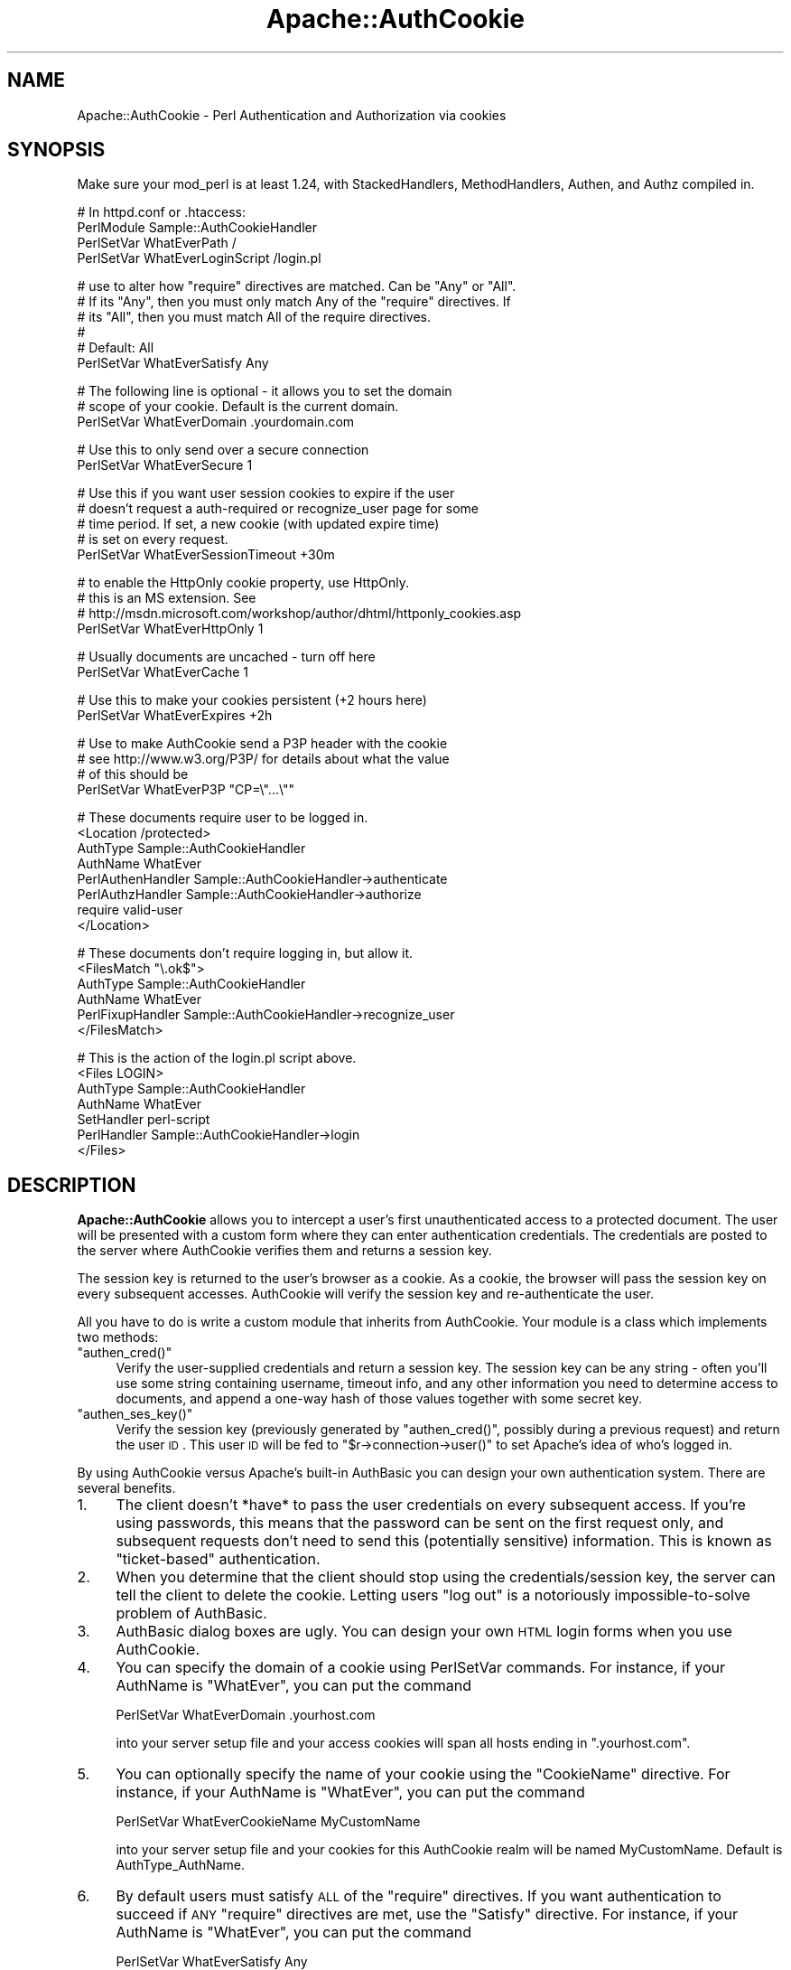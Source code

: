 .\" Automatically generated by Pod::Man v1.37, Pod::Parser v1.32
.\"
.\" Standard preamble:
.\" ========================================================================
.de Sh \" Subsection heading
.br
.if t .Sp
.ne 5
.PP
\fB\\$1\fR
.PP
..
.de Sp \" Vertical space (when we can't use .PP)
.if t .sp .5v
.if n .sp
..
.de Vb \" Begin verbatim text
.ft CW
.nf
.ne \\$1
..
.de Ve \" End verbatim text
.ft R
.fi
..
.\" Set up some character translations and predefined strings.  \*(-- will
.\" give an unbreakable dash, \*(PI will give pi, \*(L" will give a left
.\" double quote, and \*(R" will give a right double quote.  | will give a
.\" real vertical bar.  \*(C+ will give a nicer C++.  Capital omega is used to
.\" do unbreakable dashes and therefore won't be available.  \*(C` and \*(C'
.\" expand to `' in nroff, nothing in troff, for use with C<>.
.tr \(*W-|\(bv\*(Tr
.ds C+ C\v'-.1v'\h'-1p'\s-2+\h'-1p'+\s0\v'.1v'\h'-1p'
.ie n \{\
.    ds -- \(*W-
.    ds PI pi
.    if (\n(.H=4u)&(1m=24u) .ds -- \(*W\h'-12u'\(*W\h'-12u'-\" diablo 10 pitch
.    if (\n(.H=4u)&(1m=20u) .ds -- \(*W\h'-12u'\(*W\h'-8u'-\"  diablo 12 pitch
.    ds L" ""
.    ds R" ""
.    ds C` ""
.    ds C' ""
'br\}
.el\{\
.    ds -- \|\(em\|
.    ds PI \(*p
.    ds L" ``
.    ds R" ''
'br\}
.\"
.\" If the F register is turned on, we'll generate index entries on stderr for
.\" titles (.TH), headers (.SH), subsections (.Sh), items (.Ip), and index
.\" entries marked with X<> in POD.  Of course, you'll have to process the
.\" output yourself in some meaningful fashion.
.if \nF \{\
.    de IX
.    tm Index:\\$1\t\\n%\t"\\$2"
..
.    nr % 0
.    rr F
.\}
.\"
.\" For nroff, turn off justification.  Always turn off hyphenation; it makes
.\" way too many mistakes in technical documents.
.hy 0
.if n .na
.\"
.\" Accent mark definitions (@(#)ms.acc 1.5 88/02/08 SMI; from UCB 4.2).
.\" Fear.  Run.  Save yourself.  No user-serviceable parts.
.    \" fudge factors for nroff and troff
.if n \{\
.    ds #H 0
.    ds #V .8m
.    ds #F .3m
.    ds #[ \f1
.    ds #] \fP
.\}
.if t \{\
.    ds #H ((1u-(\\\\n(.fu%2u))*.13m)
.    ds #V .6m
.    ds #F 0
.    ds #[ \&
.    ds #] \&
.\}
.    \" simple accents for nroff and troff
.if n \{\
.    ds ' \&
.    ds ` \&
.    ds ^ \&
.    ds , \&
.    ds ~ ~
.    ds /
.\}
.if t \{\
.    ds ' \\k:\h'-(\\n(.wu*8/10-\*(#H)'\'\h"|\\n:u"
.    ds ` \\k:\h'-(\\n(.wu*8/10-\*(#H)'\`\h'|\\n:u'
.    ds ^ \\k:\h'-(\\n(.wu*10/11-\*(#H)'^\h'|\\n:u'
.    ds , \\k:\h'-(\\n(.wu*8/10)',\h'|\\n:u'
.    ds ~ \\k:\h'-(\\n(.wu-\*(#H-.1m)'~\h'|\\n:u'
.    ds / \\k:\h'-(\\n(.wu*8/10-\*(#H)'\z\(sl\h'|\\n:u'
.\}
.    \" troff and (daisy-wheel) nroff accents
.ds : \\k:\h'-(\\n(.wu*8/10-\*(#H+.1m+\*(#F)'\v'-\*(#V'\z.\h'.2m+\*(#F'.\h'|\\n:u'\v'\*(#V'
.ds 8 \h'\*(#H'\(*b\h'-\*(#H'
.ds o \\k:\h'-(\\n(.wu+\w'\(de'u-\*(#H)/2u'\v'-.3n'\*(#[\z\(de\v'.3n'\h'|\\n:u'\*(#]
.ds d- \h'\*(#H'\(pd\h'-\w'~'u'\v'-.25m'\f2\(hy\fP\v'.25m'\h'-\*(#H'
.ds D- D\\k:\h'-\w'D'u'\v'-.11m'\z\(hy\v'.11m'\h'|\\n:u'
.ds th \*(#[\v'.3m'\s+1I\s-1\v'-.3m'\h'-(\w'I'u*2/3)'\s-1o\s+1\*(#]
.ds Th \*(#[\s+2I\s-2\h'-\w'I'u*3/5'\v'-.3m'o\v'.3m'\*(#]
.ds ae a\h'-(\w'a'u*4/10)'e
.ds Ae A\h'-(\w'A'u*4/10)'E
.    \" corrections for vroff
.if v .ds ~ \\k:\h'-(\\n(.wu*9/10-\*(#H)'\s-2\u~\d\s+2\h'|\\n:u'
.if v .ds ^ \\k:\h'-(\\n(.wu*10/11-\*(#H)'\v'-.4m'^\v'.4m'\h'|\\n:u'
.    \" for low resolution devices (crt and lpr)
.if \n(.H>23 .if \n(.V>19 \
\{\
.    ds : e
.    ds 8 ss
.    ds o a
.    ds d- d\h'-1'\(ga
.    ds D- D\h'-1'\(hy
.    ds th \o'bp'
.    ds Th \o'LP'
.    ds ae ae
.    ds Ae AE
.\}
.rm #[ #] #H #V #F C
.\" ========================================================================
.\"
.IX Title "Apache::AuthCookie 3"
.TH Apache::AuthCookie 3 "2009-10-27" "perl v5.8.8" "User Contributed Perl Documentation"
.SH "NAME"
Apache::AuthCookie \- Perl Authentication and Authorization via cookies
.SH "SYNOPSIS"
.IX Header "SYNOPSIS"
Make sure your mod_perl is at least 1.24, with StackedHandlers,
MethodHandlers, Authen, and Authz compiled in.
.PP
.Vb 4
\& # In httpd.conf or .htaccess:
\& PerlModule Sample::AuthCookieHandler
\& PerlSetVar WhatEverPath /
\& PerlSetVar WhatEverLoginScript /login.pl
.Ve
.PP
.Vb 6
\& # use to alter how "require" directives are matched. Can be "Any" or "All".
\& # If its "Any", then you must only match Any of the "require" directives. If
\& # its "All", then you must match All of the require directives. 
\& #
\& # Default: All
\& PerlSetVar WhatEverSatisfy Any
.Ve
.PP
.Vb 3
\& # The following line is optional - it allows you to set the domain
\& # scope of your cookie.  Default is the current domain.
\& PerlSetVar WhatEverDomain .yourdomain.com
.Ve
.PP
.Vb 2
\& # Use this to only send over a secure connection
\& PerlSetVar WhatEverSecure 1
.Ve
.PP
.Vb 5
\& # Use this if you want user session cookies to expire if the user
\& # doesn't request a auth-required or recognize_user page for some
\& # time period.  If set, a new cookie (with updated expire time)
\& # is set on every request.
\& PerlSetVar WhatEverSessionTimeout +30m
.Ve
.PP
.Vb 4
\& # to enable the HttpOnly cookie property, use HttpOnly.
\& # this is an MS extension.  See
\& # http://msdn.microsoft.com/workshop/author/dhtml/httponly_cookies.asp
\& PerlSetVar WhatEverHttpOnly 1
.Ve
.PP
.Vb 2
\& # Usually documents are uncached - turn off here
\& PerlSetVar WhatEverCache 1
.Ve
.PP
.Vb 2
\& # Use this to make your cookies persistent (+2 hours here)
\& PerlSetVar WhatEverExpires +2h
.Ve
.PP
.Vb 4
\& # Use to make AuthCookie send a P3P header with the cookie
\& # see http://www.w3.org/P3P/ for details about what the value 
\& # of this should be
\& PerlSetVar WhatEverP3P "CP=\e"...\e""
.Ve
.PP
.Vb 8
\& # These documents require user to be logged in.
\& <Location /protected>
\&  AuthType Sample::AuthCookieHandler
\&  AuthName WhatEver
\&  PerlAuthenHandler Sample::AuthCookieHandler->authenticate
\&  PerlAuthzHandler Sample::AuthCookieHandler->authorize
\&  require valid-user
\& </Location>
.Ve
.PP
.Vb 6
\& # These documents don't require logging in, but allow it.
\& <FilesMatch "\e.ok$">
\&  AuthType Sample::AuthCookieHandler
\&  AuthName WhatEver
\&  PerlFixupHandler Sample::AuthCookieHandler->recognize_user
\& </FilesMatch>
.Ve
.PP
.Vb 7
\& # This is the action of the login.pl script above.
\& <Files LOGIN>
\&  AuthType Sample::AuthCookieHandler
\&  AuthName WhatEver
\&  SetHandler perl-script
\&  PerlHandler Sample::AuthCookieHandler->login
\& </Files>
.Ve
.SH "DESCRIPTION"
.IX Header "DESCRIPTION"
\&\fBApache::AuthCookie\fR allows you to intercept a user's first
unauthenticated access to a protected document. The user will be
presented with a custom form where they can enter authentication
credentials. The credentials are posted to the server where AuthCookie
verifies them and returns a session key.
.PP
The session key is returned to the user's browser as a cookie. As a
cookie, the browser will pass the session key on every subsequent
accesses. AuthCookie will verify the session key and re-authenticate
the user.
.PP
All you have to do is write a custom module that inherits from
AuthCookie.  Your module is a class which implements two methods:
.ie n .IP """authen_cred()""" 4
.el .IP "\f(CWauthen_cred()\fR" 4
.IX Item "authen_cred()"
Verify the user-supplied credentials and return a session key.  The
session key can be any string \- often you'll use some string
containing username, timeout info, and any other information you need
to determine access to documents, and append a one-way hash of those
values together with some secret key.
.ie n .IP """authen_ses_key()""" 4
.el .IP "\f(CWauthen_ses_key()\fR" 4
.IX Item "authen_ses_key()"
Verify the session key (previously generated by \f(CW\*(C`authen_cred()\*(C'\fR,
possibly during a previous request) and return the user \s-1ID\s0.  This user
\&\s-1ID\s0 will be fed to \f(CW\*(C`$r\->connection\->user()\*(C'\fR to set Apache's
idea of who's logged in.
.PP
By using AuthCookie versus Apache's built-in AuthBasic you can design
your own authentication system.  There are several benefits.
.IP "1." 4
The client doesn't *have* to pass the user credentials on every
subsequent access.  If you're using passwords, this means that the
password can be sent on the first request only, and subsequent
requests don't need to send this (potentially sensitive) information.
This is known as \*(L"ticket\-based\*(R" authentication.
.IP "2." 4
When you determine that the client should stop using the
credentials/session key, the server can tell the client to delete the
cookie.  Letting users \*(L"log out\*(R" is a notoriously impossible-to-solve
problem of AuthBasic.
.IP "3." 4
AuthBasic dialog boxes are ugly.  You can design your own \s-1HTML\s0 login
forms when you use AuthCookie.
.IP "4." 4
You can specify the domain of a cookie using PerlSetVar commands.  For
instance, if your AuthName is \f(CW\*(C`WhatEver\*(C'\fR, you can put the command 
.Sp
.Vb 1
\& PerlSetVar WhatEverDomain .yourhost.com
.Ve
.Sp
into your server setup file and your access cookies will span all
hosts ending in \f(CW\*(C`.yourhost.com\*(C'\fR.
.IP "5." 4
You can optionally specify the name of your cookie using the \f(CW\*(C`CookieName\*(C'\fR
directive.  For instance, if your AuthName is \f(CW\*(C`WhatEver\*(C'\fR, you can put the
command
.Sp
.Vb 1
\& PerlSetVar WhatEverCookieName MyCustomName
.Ve
.Sp
into your server setup file and your cookies for this AuthCookie realm will be
named MyCustomName.  Default is AuthType_AuthName.
.IP "6." 4
By default users must satisfy \s-1ALL\s0 of the \f(CW\*(C`require\*(C'\fR directives.  If you
want authentication to succeed if \s-1ANY\s0 \f(CW\*(C`require\*(C'\fR directives are met, use the
\&\f(CW\*(C`Satisfy\*(C'\fR directive.  For instance, if your AuthName is \f(CW\*(C`WhatEver\*(C'\fR, you can
put the command
.Sp
.Vb 1
\& PerlSetVar WhatEverSatisfy Any
.Ve
.Sp
into your server startup file and authentication for this realm will succeed if
\&\s-1ANY\s0 of the \f(CW\*(C`require\*(C'\fR directives are met.
.PP
This is the flow of the authentication handler, less the details of the
redirects. Two \s-1REDIRECT\s0's are used to keep the client from displaying
the user's credentials in the Location field. They don't really change
AuthCookie's model, but they do add another round-trip request to the
client.
.PP
.Vb 53
\& (-----------------------)     +---------------------------------+
\& ( Request a protected   )     | AuthCookie sets custom error    |
\& ( page, but user hasn't )---->| document and returns            |
\& ( authenticated (no     )     | FORBIDDEN. Apache abandons      |      
\& ( session key cookie)   )     | current request and creates sub |      
\& (-----------------------)     | request for the error document. |<-+
\&                               | Error document is a script that |  |
\&                               | generates a form where the user |  |
\&                 return        | enters authentication           |  |
\&          ^------------------->| credentials (login & password). |  |
\&         / \e      False        +---------------------------------+  |
\&        /   \e                                   |                   |
\&       /     \e                                  |                   |
\&      /       \e                                 V                   |
\&     /         \e               +---------------------------------+  |
\&    /   Pass    \e              | User's client submits this form |  |
\&   /   user's    \e             | to the LOGIN URL, which calls   |  |
\&   | credentials |<------------| AuthCookie->login().            |  |
\&   \e     to      /             +---------------------------------+  |
\&    \eauthen_cred/                                                   |
\&     \e function/                                                    |
\&      \e       /                                                     |
\&       \e     /                                                      |
\&        \e   /            +------------------------------------+     |
\&         \e /   return    | Authen cred returns a session      |  +--+
\&          V------------->| key which is opaque to AuthCookie.*|  |
\&                True     +------------------------------------+  |
\&                                              |                  |
\&               +--------------------+         |      +---------------+
\&               |                    |         |      | If we had a   |
\&               V                    |         V      | cookie, add   |
\&  +----------------------------+  r |         ^      | a Set-Cookie  |
\&  | If we didn't have a session|  e |T       / \e     | header to     |
\&  | key cookie, add a          |  t |r      /   \e    | override the  |
\&  | Set-Cookie header with this|  u |u     /     \e   | invalid cookie|
\&  | session key. Client then   |  r |e    /       \e  +---------------+
\&  | returns session key with   |  n |    /  pass   \e               ^    
\&  | successive requests        |    |   /  session  \e              |
\&  +----------------------------+    |  /   key to    \e    return   |
\&               |                    +-| authen_ses_key|------------+
\&               V                       \e             /     False
\&  +-----------------------------------+ \e           /
\&  | Tell Apache to set Expires header,|  \e         /
\&  | set user to user ID returned by   |   \e       /
\&  | authen_ses_key, set authentication|    \e     /
\&  | to our type (e.g. AuthCookie).    |     \e   /
\&  +-----------------------------------+      \e /
\&                                              V
\&         (---------------------)              ^
\&         ( Request a protected )              |
\&         ( page, user has a    )--------------+
\&         ( session key cookie  )
\&         (---------------------)
.Ve
.PP
.Vb 5
\& *  The session key that the client gets can be anything you want.  For
\&    example, encrypted information about the user, a hash of the
\&    username and password (similar in function to Digest
\&    authentication), or the user name and password in plain text
\&    (similar in function to HTTP Basic authentication).
.Ve
.PP
.Vb 3
\&    The only requirement is that the authen_ses_key function that you
\&    create must be able to determine if this session_key is valid and
\&    map it back to the originally authenticated user ID.
.Ve
.SH "METHODS"
.IX Header "METHODS"
\&\f(CW\*(C`Apache::AuthCookie\*(C'\fR has several methods you should know about.  Here
is the documentation for each. =)
.IP "* \fIauthenticate()\fR" 4
.IX Item "authenticate()"
This method is one you'll use in a server config file (httpd.conf,
\&.htaccess, ...) as a PerlAuthenHandler.  If the user provided a
session key in a cookie, the \f(CW\*(C`authen_ses_key()\*(C'\fR method will get
called to check whether the key is valid.  If not, or if there is no
key provided, we redirect to the login form.
.IP "* \fIauthorize()\fR" 4
.IX Item "authorize()"
This will step through the \f(CW\*(C`require\*(C'\fR directives you've given for
protected documents and make sure the user passes muster.  The
\&\f(CW\*(C`require valid\-user\*(C'\fR and \f(CW\*(C`require user joey\-jojo\*(C'\fR directives are
handled for you.  You can implement custom directives, such as
\&\f(CW\*(C`require species hamster\*(C'\fR, by defining a method called \f(CW\*(C`species()\*(C'\fR
in your subclass, which will then be called.  The method will be
called as \f(CW\*(C`$r\->species($r, $args)\*(C'\fR, where \f(CW$args\fR is everything
on your \f(CW\*(C`require\*(C'\fR line after the word \f(CW\*(C`species\*(C'\fR.  The method should
return \s-1OK\s0 on success and \s-1FORBIDDEN\s0 on failure.
.IP "* \fIauthen_cred()\fR" 4
.IX Item "authen_cred()"
You must define this method yourself in your subclass of
\&\f(CW\*(C`Apache::AuthCookie\*(C'\fR.  Its job is to create the session key that will
be preserved in the user's cookie.  The arguments passed to it are:
.Sp
.Vb 4
\& sub authen_cred ($$\e@) {
\&   my $self = shift;  # Package name (same as AuthName directive)
\&   my $r    = shift;  # Apache request object
\&   my @cred = @_;     # Credentials from login form
.Ve
.Sp
.Vb 3
\&   ...blah blah blah, create a session key...
\&   return $session_key;
\& }
.Ve
.Sp
The only limitation on the session key is that you should be able to
look at it later and determine the user's username.  You are
responsible for implementing your own session key format.  A typical
format is to make a string that contains the username, an expiration
time, whatever else you need, and an \s-1MD5\s0 hash of all that data
together with a secret key.  The hash will ensure that the user
doesn't tamper with the session key.  More info in the Eagle book.
.IP "* \fIauthen_ses_key()\fR" 4
.IX Item "authen_ses_key()"
You must define this method yourself in your subclass of
Apache::AuthCookie.  Its job is to look at a session key and determine
whether it is valid.  If so, it returns the username of the
authenticated user.
.Sp
.Vb 5
\& sub authen_ses_key ($$$) {
\&   my ($self, $r, $session_key) = @_;
\&   ...blah blah blah, check whether $session_key is valid...
\&   return $ok ? $username : undef;
\& }
.Ve
.Sp
Optionally, return an array of 2 or more items that will be passed to method
custom_errors. It is the responsibility of this method to return the correct
response to the main Apache module.
.IP "* custom_errors($r,@_)" 4
.IX Item "custom_errors($r,@_)"
Note: this interface is experimental.
.Sp
This method handles the server response when you wish to access the Apache
custom_response method. Any suitable response can be used. this is
particularly useful when implementing 'by directory' access control using
the user authentication information. i.e.
.Sp
.Vb 4
\&        /restricted
\&                /one            user is allowed access here
\&                /two            not here
\&                /three          AND here
.Ve
.Sp
The authen_ses_key method would return a normal response when the user attempts
to access 'one' or 'three' but return (\s-1NOT_FOUND\s0, 'File not found') if an
attempt was made to access subdirectory 'two'. Or, in the case of expired
credentials, (\s-1AUTH_REQUIRED\s0,'Your session has timed out, you must login
again').
.Sp
.Vb 1
\&  example 'custom_errors'
.Ve
.Sp
.Vb 6
\&  sub custom_errors {
\&    my ($self,$r,$CODE,$msg) = @_;
\&    # return custom message else use the server's standard message
\&    $r->custom_response($CODE, $msg) if $msg;
\&    return($CODE);
\&  }
.Ve
.Sp
.Vb 1
\&  where CODE is a valid code from Apache::Constants
.Ve
.IP "* \fIlogin()\fR" 4
.IX Item "login()"
This method handles the submission of the login form.  It will call
the \f(CW\*(C`authen_cred()\*(C'\fR method, passing it \f(CW$r\fR and all the submitted
data with names like \f(CW"credential_#"\fR, where # is a number.  These will
be passed in a simple array, so the prototype is
\&\f(CW\*(C`$self\->authen_cred($r, @credentials)\*(C'\fR.  After calling
\&\f(CW\*(C`authen_cred()\*(C'\fR, we set the user's cookie and redirect to the
\&\s-1URL\s0 contained in the \f(CW"destination"\fR submitted form field.
.IP "* \fIlogin_form()\fR" 4
.IX Item "login_form()"
This method is responsible for displaying the login form. The default
implementation will make an internal redirect and display the \s-1URL\s0 you
specified with the \f(CW\*(C`PerlSetVar WhatEverLoginScript\*(C'\fR configuration
directive. You can overwrite this method to provide your own
mechanism.
.IP "* \fIlogout()\fR" 4
.IX Item "logout()"
This is simply a convenience method that unsets the session key for
you.  You can call it in your logout scripts.  Usually this looks like
\&\f(CW\*(C`$r\->auth_type\->logout($r);\*(C'\fR.
.IP "* send_cookie($session_key)" 4
.IX Item "send_cookie($session_key)"
By default this method simply sends out the session key you give it.
If you need to change the default behavior (perhaps to update a
timestamp in the key) you can override this method.
.IP "* \fIrecognize_user()\fR" 4
.IX Item "recognize_user()"
If the user has provided a valid session key but the document isn't
protected, this method will set \f(CW\*(C`$r\->connection\->user\*(C'\fR
anyway.  Use it as a PerlFixupHandler, unless you have a better idea.
.IP "* \fIkey()\fR" 4
.IX Item "key()"
This method will return the current session key, if any.  This can be
handy inside a method that implements a \f(CW\*(C`require\*(C'\fR directive check
(like the \f(CW\*(C`species\*(C'\fR method discussed above) if you put any extra
information like clearances or whatever into the session key.
.ie n .IP "* untaint_destination($self, $uri)" 4
.el .IP "* untaint_destination($self, \f(CW$uri\fR)" 4
.IX Item "untaint_destination($self, $uri)"
This method returns a modified version of the destination parameter
before embedding it into the response header. Per default it escapes
\&\s-1CR\s0, \s-1LF\s0 and \s-1TAB\s0 characters of the uri to avoid certain types of
security attacks. You can override it to more limit the allowed
destinations, e.g., only allow relative uris, only special hosts or
only limited set of characters.
.SH "UPGRADING FROM VERSION 1.4"
.IX Header "UPGRADING FROM VERSION 1.4"
There are a few interface changes that you need to be aware of
when migrating from version 1.x to 2.x.  First, the \fIauthen()\fR and
\&\fIauthz()\fR methods are now deprecated, replaced by the new \fIauthenticate()\fR
and \fIauthorize()\fR methods.  The old methods will go away in a couple
versions, but are maintained intact in this version to ease the task
of upgrading.  The use of these methods is essentially the same, though.
.PP
Second, when you change to the new method names (see previous
paragraph), you must change the action of your login forms to the
location /LOGIN (or whatever \s-1URL\s0 will call your module's \fIlogin()\fR
method).  You may also want to change their \s-1METHOD\s0 to \s-1POST\s0 instead of
\&\s-1GET\s0, since that's much safer and nicer to look at (but you can leave
it as \s-1GET\s0 if you bloody well want to, for some god-unknown reason).
.PP
Third, you must change your login forms (see \*(L"\s-1THE\s0 \s-1LOGIN\s0 \s-1SCRIPT\s0\*(R"
below) to indicate how requests should be redirected after a
successful login.
.PP
Fourth, you might want to take advantage of the new \f(CW\*(C`logout()\*(C'\fR
method, though you certainly don't have to.
.SH "EXAMPLE"
.IX Header "EXAMPLE"
For an example of how to use Apache::AuthCookie, you may want to check
out the test suite, which runs AuthCookie through a few of its paces.
The documents are located in t/eg/, and you may want to peruse
t/real.t to see the generated httpd.conf file (at the bottom of
real.t) and check out what requests it's making of the server (at the
top of real.t).
.SH "THE LOGIN SCRIPT"
.IX Header "THE LOGIN SCRIPT"
You will need to create a login script (called login.pl above) that
generates an \s-1HTML\s0 form for the user to fill out.  You might generate
the page using an Apache::Registry script, or an HTML::Mason
component, or perhaps even using a static \s-1HTML\s0 page.  It's usually
useful to generate it dynamically so that you can define the
\&'destination' field correctly (see below).
.PP
The following fields must be present in the form:
.IP "1." 4
The \s-1ACTION\s0 of the form must be /LOGIN (or whatever you defined in your
server configuration as handled by the \->\fIlogin()\fR method \- see example
in the \s-1SYNOPSIS\s0 section).
.IP "2." 4
The various user input fields (username, passwords, etc.) must be
named 'credential_0', 'credential_1', etc. on the form.  These will
get passed to your \fIauthen_cred()\fR method.
.IP "3." 4
You must define a form field called 'destination' that tells
AuthCookie where to redirect the request after successfully logging
in.  Typically this value is obtained from \f(CW\*(C`$r\->prev\->uri\*(C'\fR.
See the login.pl script in t/eg/.
.PP
In addition, you might want your login page to be able to tell why
the user is being asked to log in.  In other words, if the user sent
bad credentials, then it might be useful to display an error message
saying that the given username or password are invalid.  Also, it
might be useful to determine the difference between a user that sent
an invalid auth cookie, and a user that sent no auth cookie at all.  To
cope with these situations, \fBAuthCookie\fR will set
\&\f(CW\*(C`$r\->subprocess_env('AuthCookieReason')\*(C'\fR to one of the following values.
.IP "\fIno_cookie\fR" 4
.IX Item "no_cookie"
The user presented no cookie at all.  Typically this means the user is
trying to log in for the first time.
.IP "\fIbad_cookie\fR" 4
.IX Item "bad_cookie"
The cookie the user presented is invalid.  Typically this means that the user
is not allowed access to the given page.
.IP "\fIbad_credentials\fR" 4
.IX Item "bad_credentials"
The user tried to log in, but the credentials that were passed are invalid.
.PP
You can examine this value in your login form by examining
\&\f(CW\*(C`$r\->prev\->subprocess_env('AuthCookieReason')\*(C'\fR (because it's
a sub\-request).
.PP
Of course, if you want to give more specific information about why
access failed when a cookie is present, your \f(CW\*(C`authen_ses_key()\*(C'\fR
method can set arbitrary entries in \f(CW\*(C`$r\->subprocess_env\*(C'\fR.
.SH "THE LOGOUT SCRIPT"
.IX Header "THE LOGOUT SCRIPT"
If you want to let users log themselves out (something that can't be
done using Basic Auth), you need to create a logout script.  For an
example, see t/htdocs/docs/logout.pl.  Logout scripts may want to take
advantage of AuthCookie's \f(CW\*(C`logout()\*(C'\fR method, which will set the
proper cookie headers in order to clear the user's cookie.  This
usually looks like \f(CW\*(C`$r\->auth_type\->logout($r);\*(C'\fR.
.PP
Note that if you don't necessarily trust your users, you can't count
on cookie deletion for logging out.  You'll have to expire some
server-side login information too.  AuthCookie doesn't do this for
you, you have to handle it yourself.
.SH "ABOUT SESSION KEYS"
.IX Header "ABOUT SESSION KEYS"
Unlike the sample AuthCookieHandler, you have you verify the user's
login and password in \f(CW\*(C`authen_cred()\*(C'\fR, then you do something
like:
.PP
.Vb 2
\&    my $date = localtime;
\&    my $ses_key = MD5->hexhash(join(';', $date, $PID, $PAC));
.Ve
.PP
save \f(CW$ses_key\fR along with the user's login, and return \f(CW$ses_key\fR.
.PP
Now \f(CW\*(C`authen_ses_key()\*(C'\fR looks up the \f(CW$ses_key\fR passed to it and
returns the saved login.  I use Oracle to store the session key and
retrieve it later, see the ToDo section below for some other ideas.
.SH "KNOWN LIMITATIONS"
.IX Header "KNOWN LIMITATIONS"
If the first unauthenticated request is a \s-1POST\s0, it will be changed to
a \s-1GET\s0 after the user fills out the login forms, and POSTed data will
be lost.
.Sh "\s-1TO\s0 \s-1DO\s0"
.IX Subsection "TO DO"
.IP "\(bu" 4
There ought to be a way to solve the \s-1POST\s0 problem in the \s-1LIMITATIONS\s0
section.  It involves being able to re-insert the POSTed content into
the request stream after the user authenticates.
.Sp
It might be nice if the logout method could accept some parameters
that could make it easy to redirect the user to another \s-1URI\s0, or
whatever.  I'd have to think about the options needed before I
implement anything, though.
.SH "CVS REVISION"
.IX Header "CVS REVISION"
$Id$
.SH "AUTHOR"
.IX Header "AUTHOR"
Michael Schout <mschout@cpan.org>
.PP
Originally written by Eric Bartley <bartley@purdue.edu>
.PP
versions 2.x were written by Ken Williams <ken@forum.swarthmore.edu>
.SH "COPYRIGHT"
.IX Header "COPYRIGHT"
Copyright (c) 2000 Ken Williams. All rights reserved.
.PP
This program is free software; you can redistribute it and/or modify it under
the same terms as Perl itself.
.SH "SEE ALSO"
.IX Header "SEE ALSO"
\&\fIperl\fR\|(1), \fImod_perl\fR\|(1), \fIApache\fR\|(1).
